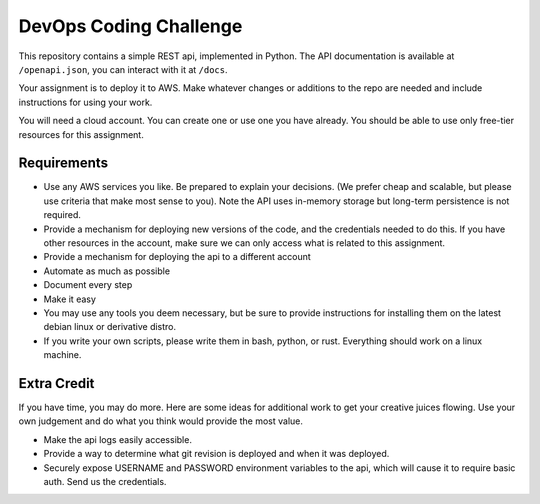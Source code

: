 DevOps Coding Challenge
==========================

This repository contains a simple REST api, implemented in Python.
The API documentation is available at ``/openapi.json``, you can interact
with it at ``/docs``.

Your assignment is to deploy it to AWS.  Make whatever changes or
additions to the repo are needed and include instructions for using your work.

You will need a cloud account.  You can create one or use one you have already.
You should be able to use only free-tier resources for this assignment.


Requirements
--------------

* Use any AWS services you like.  Be prepared to explain your decisions.
  (We prefer cheap and scalable, but please use criteria that make most
  sense to you).  Note the API uses in-memory storage but long-term
  persistence is not required.

* Provide a mechanism for deploying new versions of the code, and the
  credentials needed to do this.  If you have other resources in the
  account, make sure we can only access what is related to this assignment.

* Provide a mechanism for deploying the api to a different account

* Automate as much as possible

* Document every step

* Make it easy

* You may use any tools you deem necessary, but be sure to provide
  instructions for installing them on the latest debian linux or
  derivative distro.

* If you write your own scripts, please write them in bash, python, or rust.
  Everything should work on a linux machine.


Extra Credit
-------------

If you have time, you may do more.  Here are some ideas for additional work
to get your creative juices flowing.  Use your own judgement and do what
you think would provide the most value.

* Make the api logs easily accessible.

* Provide a way to determine what git revision is deployed and when it was deployed.

* Securely expose USERNAME and PASSWORD environment variables to the api,
  which will cause it to require basic auth.  Send us the credentials.
